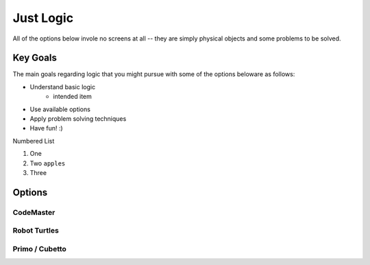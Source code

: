 Just Logic
++++++++++
All of the options below invole no
screens at all -- they are simply physical
objects and some problems to be solved.

Key Goals
=========================
The main goals regarding logic that you
might pursue with some of the options beloware as follows:

* Understand basic logic
   * intended item
* Use available options
* Apply problem solving techniques
* Have fun!   :)

Numbered List

#. One
#. Two ``apples``
#. Three

Options
=======

CodeMaster
----------

Robot Turtles
-------------

Primo / Cubetto
---------------
